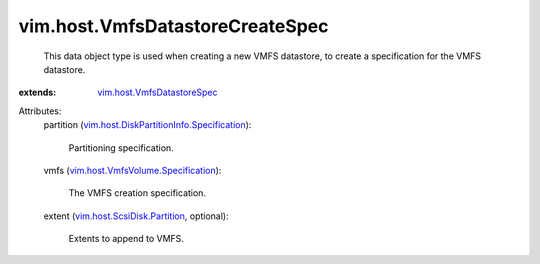 .. _vim.host.VmfsDatastoreSpec: ../../vim/host/VmfsDatastoreSpec.rst

.. _vim.host.ScsiDisk.Partition: ../../vim/host/ScsiDisk/Partition.rst

.. _vim.host.VmfsVolume.Specification: ../../vim/host/VmfsVolume/Specification.rst

.. _vim.host.DiskPartitionInfo.Specification: ../../vim/host/DiskPartitionInfo/Specification.rst


vim.host.VmfsDatastoreCreateSpec
================================
  This data object type is used when creating a new VMFS datastore, to create a specification for the VMFS datastore.
:extends: vim.host.VmfsDatastoreSpec_

Attributes:
    partition (`vim.host.DiskPartitionInfo.Specification`_):

       Partitioning specification.
    vmfs (`vim.host.VmfsVolume.Specification`_):

       The VMFS creation specification.
    extent (`vim.host.ScsiDisk.Partition`_, optional):

       Extents to append to VMFS.
